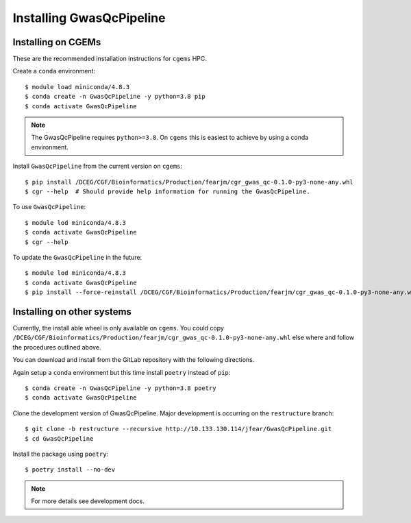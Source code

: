 Installing GwasQcPipeline
=========================

Installing on CGEMs
-------------------

These are the recommended installation instructions for ``cgems`` HPC.

Create a ``conda`` environment::

    $ module load miniconda/4.8.3
    $ conda create -n GwasQcPipeline -y python=3.8 pip
    $ conda activate GwasQcPipeline

.. note::
    The GwasQcPipeline requires ``python>=3.8``. On ``cgems`` this is easiest to achieve by using a conda environment.

Install ``GwasQcPipeline`` from the current version on ``cgems``::

    $ pip install /DCEG/CGF/Bioinformatics/Production/fearjm/cgr_gwas_qc-0.1.0-py3-none-any.whl
    $ cgr --help  # Should provide help information for running the GwasQcPipeline.

To use ``GwasQcPipeline``::

    $ module lod miniconda/4.8.3
    $ conda activate GwasQcPipeline
    $ cgr --help

To update the ``GwasQcPipeline`` in the future::

    $ module lod miniconda/4.8.3
    $ conda activate GwasQcPipeline
    $ pip install --force-reinstall /DCEG/CGF/Bioinformatics/Production/fearjm/cgr_gwas_qc-0.1.0-py3-none-any.whl


Installing on other systems
---------------------------

Currently, the install able wheel is only available on ``cgems``. You could copy ``/DCEG/CGF/Bioinformatics/Production/fearjm/cgr_gwas_qc-0.1.0-py3-none-any.whl`` else where and follow the procedures outlined above.

You can download and install from the GitLab repository with the following directions.

Again setup a ``conda`` environment but this time install ``poetry`` instead of ``pip``::

    $ conda create -n GwasQcPipeline -y python=3.8 poetry
    $ conda activate GwasQcPipeline


Clone the development version of GwasQcPipeline. Major development is occurring on the ``restructure`` branch::

    $ git clone -b restructure --recursive http://10.133.130.114/jfear/GwasQcPipeline.git
    $ cd GwasQcPipeline

Install the package using ``poetry``::

    $ poetry install --no-dev

.. note::
    For more details see development docs.
